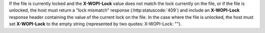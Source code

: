 
If the file is currently locked and the **X-WOPI-Lock** value does not match the lock currently on the file, or if
the file is unlocked, the host must return a "lock mismatch" response (:http:statuscode:`409`) and include an
**X-WOPI-Lock** response header containing the value of the current lock on the file. In the case where the file is
unlocked, the host must set **X-WOPI-Lock** to the empty string (represented by two quotes: X-WOPI-Lock: "").
